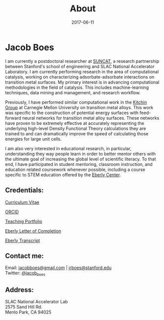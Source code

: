 #+TITLE: About
#+DATE: 2017-06-11
#+OPTIONS: toc:nil num:nil

* Jacob Boes

[[../images/portrait.jpg]]

I am currently a postdoctoral researcher at [[http://suncat.stanford.edu/about][SUNCAT]], a research partnership between Stanford's school of engineering and SLAC National Accelerator Laboratory. I am currently
performing research in the area of computational catalysis, working on characterizing adsorbate-adsorbate interactions on transition metal surfaces. My primary interest is in
advancing computational methodologies in the field of catalysis. This includes machine-learning techniques, data mining and management, and research workflow.

Previously, I have performed similar computational work in the [[http://kitchingroup.cheme.cmu.edu/][Kitchin Group]] at Carnegie Mellon University on transition metal alloys. This work was specific to the construction of potential energy surfaces with feed-forward neural networks for transition metal alloy surfaces. These networks have proven to be extremely effective at accurately representing the underlying high-level Density Functional Theory calculations they are trained to and can dramatically improve the speed of calculating those energies for large unit cells.

I am also very interested in educational research, in particular, understanding they way people learn in order to better mentor others with the ultimate goal of increasing the
global level of scientific literacy. To that end, I have participated in student mentoring, classroom instruction, and education related coursework whenever possible,
including a course specific to STEM education offered by the [[http://www.cmu.edu/teaching/][Eberly Center]].

** Credentials:

[[../pdfs/jboes-cv.pdf][Curriculum Vitae]]

[[https://orcid.org/0000-0002-7303-7782][ORCID]]

[[../pdfs/jboes-teaching-portfolio.pdf][Teaching Portfolio]]

[[../pdfs/jboes-eberly-letter.pdf][Eberly Letter of Completion]]

[[../pdfs/jboes-eberly-transcript.pdf][Eberly Transcript]]

** Contact me:

Email: [[mailto:jacobboes@gmail.com][jacobboes@gmail.com]] | [[mailto:jrboes@stanford.edu][jrboes@stanford.edu]] \\
Twitter: [[https://twitter.com/jacob_boes][@jacob_boes]]

** Address:

SLAC National Accelerator Lab \\
2575 Sand Hill Rd. \\
Menlo Park, CA 94025
